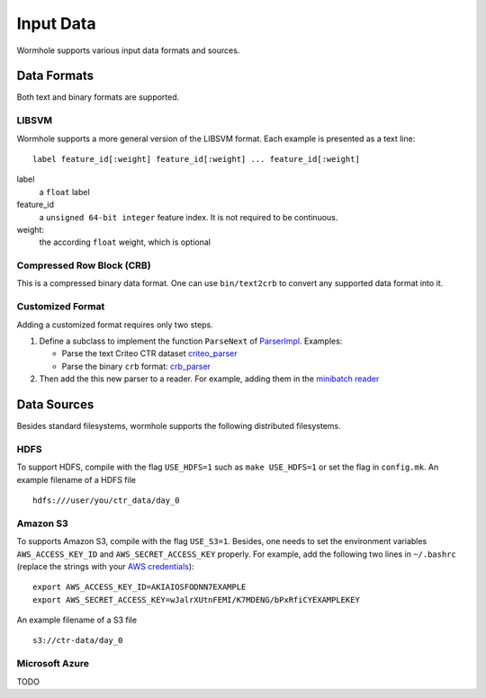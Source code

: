 Input Data
==========

Wormhole supports various input data formats and sources.

Data Formats
------------

Both text and binary formats are supported.

LIBSVM
~~~~~~

Wormhole supports a more general version of the LIBSVM format.  Each example is
presented as a text line::

  label feature_id[:weight] feature_id[:weight] ... feature_id[:weight]

label
  a ``float`` label
feature_id
  a ``unsigned 64-bit integer`` feature index. It is not required to be
  continuous.
weight:
  the according ``float`` weight, which is optional

Compressed Row Block (CRB)
~~~~~~~~~~~~~~~~~~~~~~~~~~

This is a compressed binary data format. One can use ``bin/text2crb`` to convert
any supported data format into it.

Customized Format
~~~~~~~~~~~~~~~~~

Adding a customized format requires only two steps.

1. Define a subclass to implement the function ``ParseNext`` of `ParserImpl
   <https://github.com/dmlc/dmlc-core/blob/master/src/data/parser.h>`_. Examples:

   - Parse the text Criteo CTR dataset `criteo_parser <https://github.com/dmlc/wormhole/blob/master/learn/base/criteo_parser.h>`_
   - Parse the binary ``crb`` format: `crb_parser <https://github.com/dmlc/wormhole/blob/master/learn/base/crb_parser.h>`_

2. Then add the this new parser to a reader. For example,
   adding them in the `minibatch reader <https://github.com/dmlc/wormhole/blob/master/learn/base/minibatch_iter.h>`_

Data Sources
------------

Besides standard filesystems, wormhole supports the following distributed
filesystems.

HDFS
~~~~

To support HDFS, compile with the flag ``USE_HDFS=1`` such as ``make
USE_HDFS=1`` or set the flag in ``config.mk``. An example filename of a HDFS
file ::

  hdfs:///user/you/ctr_data/day_0

Amazon S3
~~~~~~~~~

To supports Amazon S3, compile with the flag ``USE_S3=1``. Besides, one needs to
set the environment variables ``AWS_ACCESS_KEY_ID`` and
``AWS_SECRET_ACCESS_KEY`` properly. For example, add the following two lines in
``~/.bashrc`` (replace the strings with your `AWS credentials
<http://docs.aws.amazon.com/AWSSimpleQueueService/latest/SQSGettingStartedGuide/AWSCredentials.html>`_)::

  export AWS_ACCESS_KEY_ID=AKIAIOSFODNN7EXAMPLE
  export AWS_SECRET_ACCESS_KEY=wJalrXUtnFEMI/K7MDENG/bPxRfiCYEXAMPLEKEY

An example filename of a S3 file ::

  s3://ctr-data/day_0

Microsoft Azure
~~~~~~~~~~~~~~~

TODO
